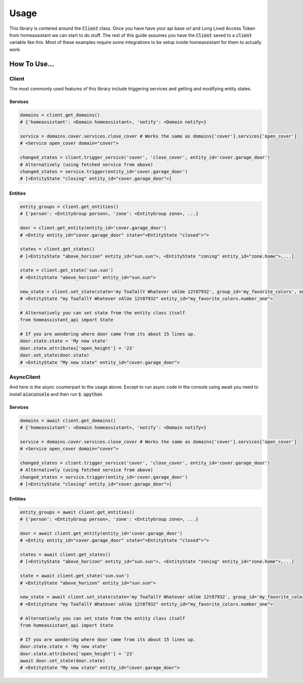 ###########
Usage
###########

This library is centered around the :code:`Client` class.
Once you have have your api base url and Long Lived Access Token from homeassistant we can start to do stuff.
The rest of this guide assumes you have the :code:`Client` saved to a :code:`client` variable like this.
Most of these examples require some integrations to be setup inside homeassistant for them to actually work.


.. code-block:: python
    :linenos:

    import os
    from homeassistant_api import Client

    URL = '<API BASE URL>'
    TOKEN = '<LONG LIVED ACCESS TOKEN>'

    client = Client(URL, TOKEN)


How To Use...
**************

Client
========
The most commonly used features of this library include triggering services and getting and modifying entity states.

Services
---------
.. code-block:: python
    
    domains = client.get_domains()
    # {'homeassistant': <Domain homeassistant>, 'notify': <Domain notify>}

    service = domains.cover.services.close_cover # Works the same as domains['cover'].services['open_cover']
    # <Service open_cover domain="cover">

    changed_states = client.trigger_service('cover', 'close_cover', entity_id='cover.garage_door')
    # Alternatively (using fetched service from above)
    changed_states = service.trigger(entity_id='cover.garage_door')
    # [<EntityState "closing" entity_id="cover.garage_door">]


Entities
---------

.. code-block:: python

    entity_groups = client.get_entities()
    # {'person': <EntityGroup person>, 'zone': <EntityGroup zone>, ...}

    door = client.get_entity(entity_id='cover.garage_door')
    # <Entity entity_id="cover.garage_door" state="<EntityState "closed">">

    states = client.get_states()
    # [<EntityState "above_horizon" entity_id="sun.sun">, <EntityState "zoning" entity_id="zone.home">,...]

    state = client.get_state('sun.sun')
    # <EntityState "above_horizon" entity_id="sun.sun">

    new_state = client.set_state(state='my ToaTallY Whatever vAlUe 12t87932', group_id='my_favorite_colors', entity_slug='number_one')
    # <EntityState "my ToaTallY Whatever vAlUe 12t87932" entity_id="my_favorite_colors.number_one">
    
    # Alternatively you can set state from the entity class itself
    from homeassistant_api import State
    
    # If you are wondering where door came from its about 15 lines up.
    door.state.state = 'My new state'
    door.state.attributes['open_height'] = '23'
    door.set_state(door.state)
    # <EntityState "My new state" entity_id="cover.garage_door">


AsyncClient
=============
And here is the async counterpart to the usage above.
Except to run async code in the console using await you need to install :code:`aioconsole` and then run :code:`$ apython`


Services
------------
.. code-block:: python
    
    domains = await client.get_domains()
    # {'homeassistant': <Domain homeassistant>, 'notify': <Domain notify>}

    service = domains.cover.services.close_cover # Works the same as domains['cover'].services['open_cover']
    # <Service open_cover domain="cover">

    changed_states = client.trigger_service('cover', 'close_cover', entity_id='cover.garage_door')
    # Alternatively (using fetched service from above)
    changed_states = service.trigger(entity_id='cover.garage_door')
    # [<EntityState "closing" entity_id="cover.garage_door">]


Entities
-----------

.. code-block:: python

    entity_groups = await client.get_entities()
    # {'person': <EntityGroup person>, 'zone': <EntityGroup zone>, ...}

    door = await client.get_entity(entity_id='cover.garage_door')
    # <Entity entity_id="cover.garage_door" state="<EntityState "closed">">

    states = await client.get_states()
    # [<EntityState "above_horizon" entity_id="sun.sun">, <EntityState "zoning" entity_id="zone.home">,...]

    state = await client.get_state('sun.sun')
    # <EntityState "above_horizon" entity_id="sun.sun">

    new_state = await client.set_state(state='my ToaTallY Whatever vAlUe 12t87932', group_id='my_favorite_colors', entity_slug='number_one')
    # <EntityState "my ToaTallY Whatever vAlUe 12t87932" entity_id="my_favorite_colors.number_one">
    
    # Alternatively you can set state from the entity class itself
    from homeassistant_api import State
    
    # If you are wondering where door came from its about 15 lines up.
    door.state.state = 'My new state'
    door.state.attributes['open_height'] = '23'
    await door.set_state(door.state)
    # <EntityState "My new state" entity_id="cover.garage_door">
